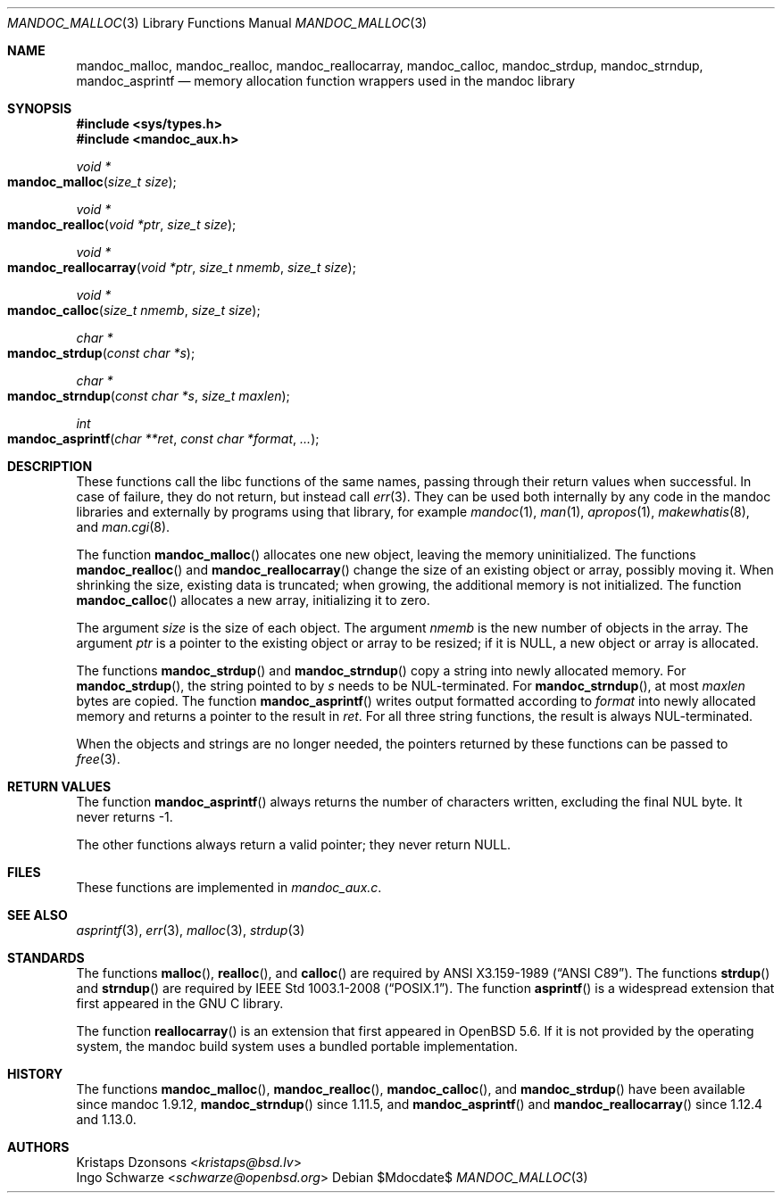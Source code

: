 .\"	$Id$
.\"
.\" Copyright (c) 2014 Ingo Schwarze <schwarze@openbsd.org>
.\"
.\" Permission to use, copy, modify, and distribute this software for any
.\" purpose with or without fee is hereby granted, provided that the above
.\" copyright notice and this permission notice appear in all copies.
.\"
.\" THE SOFTWARE IS PROVIDED "AS IS" AND THE AUTHOR DISCLAIMS ALL WARRANTIES
.\" WITH REGARD TO THIS SOFTWARE INCLUDING ALL IMPLIED WARRANTIES OF
.\" MERCHANTABILITY AND FITNESS. IN NO EVENT SHALL THE AUTHOR BE LIABLE FOR
.\" ANY SPECIAL, DIRECT, INDIRECT, OR CONSEQUENTIAL DAMAGES OR ANY DAMAGES
.\" WHATSOEVER RESULTING FROM LOSS OF USE, DATA OR PROFITS, WHETHER IN AN
.\" ACTION OF CONTRACT, NEGLIGENCE OR OTHER TORTIOUS ACTION, ARISING OUT OF
.\" OR IN CONNECTION WITH THE USE OR PERFORMANCE OF THIS SOFTWARE.
.\"
.Dd $Mdocdate$
.Dt MANDOC_MALLOC 3
.Os
.Sh NAME
.Nm mandoc_malloc ,
.Nm mandoc_realloc ,
.Nm mandoc_reallocarray ,
.Nm mandoc_calloc ,
.Nm mandoc_strdup ,
.Nm mandoc_strndup ,
.Nm mandoc_asprintf
.Nd memory allocation function wrappers used in the mandoc library
.Sh SYNOPSIS
.In sys/types.h
.In mandoc_aux.h
.Ft "void *"
.Fo mandoc_malloc
.Fa "size_t size"
.Fc
.Ft "void *"
.Fo mandoc_realloc
.Fa "void *ptr"
.Fa "size_t size"
.Fc
.Ft "void *"
.Fo mandoc_reallocarray
.Fa "void *ptr"
.Fa "size_t nmemb"
.Fa "size_t size"
.Fc
.Ft "void *"
.Fo mandoc_calloc
.Fa "size_t nmemb"
.Fa "size_t size"
.Fc
.Ft "char *"
.Fo mandoc_strdup
.Fa "const char *s"
.Fc
.Ft "char *"
.Fo mandoc_strndup
.Fa "const char *s"
.Fa "size_t maxlen"
.Fc
.Ft int
.Fo mandoc_asprintf
.Fa "char **ret"
.Fa "const char *format"
.Fa "..."
.Fc
.Sh DESCRIPTION
These functions call the libc functions of the same names, passing
through their return values when successful.
In case of failure, they do not return, but instead call
.Xr err 3 .
They can be used both internally by any code in the mandoc libraries
and externally by programs using that library, for example
.Xr mandoc 1 ,
.Xr man 1 ,
.Xr apropos 1 ,
.Xr makewhatis 8 ,
and
.Xr man.cgi 8 .
.Pp
The function
.Fn mandoc_malloc
allocates one new object, leaving the memory uninitialized.
The functions
.Fn mandoc_realloc
and
.Fn mandoc_reallocarray
change the size of an existing object or array, possibly moving it.
When shrinking the size, existing data is truncated; when growing,
the additional memory is not initialized.
The function
.Fn mandoc_calloc
allocates a new array, initializing it to zero.
.Pp
The argument
.Fa size
is the size of each object.
The argument
.Fa nmemb
is the new number of objects in the array.
The argument
.Fa ptr
is a pointer to the existing object or array to be resized; if it is
.Dv NULL ,
a new object or array is allocated.
.Pp
The functions
.Fn mandoc_strdup
and
.Fn mandoc_strndup
copy a string into newly allocated memory.
For
.Fn mandoc_strdup ,
the string pointed to by
.Fa s
needs to be NUL-terminated.
For
.Fn mandoc_strndup ,
at most
.Fa maxlen
bytes are copied.
The function
.Fn mandoc_asprintf
writes output formatted according to
.Fa format
into newly allocated memory and returns a pointer to the result in
.Fa ret .
For all three string functions, the result is always NUL-terminated.
.Pp
When the objects and strings are no longer needed,
the pointers returned by these functions can be passed to
.Xr free 3 .
.Sh RETURN VALUES
The function
.Fn mandoc_asprintf
always returns the number of characters written, excluding the
final NUL byte.
It never returns -1.
.Pp
The other functions always return a valid pointer; they never return
.Dv NULL .
.Sh FILES
These functions are implemented in
.Pa mandoc_aux.c .
.Sh SEE ALSO
.Xr asprintf 3 ,
.Xr err 3 ,
.Xr malloc 3 ,
.Xr strdup 3
.Sh STANDARDS
The functions
.Fn malloc ,
.Fn realloc ,
and
.Fn calloc
are required by
.St -ansiC .
The functions
.Fn strdup
and
.Fn strndup
are required by
.St -p1003.1-2008 .
The function
.Fn asprintf
is a widespread extension that first appeared in the GNU C library.
.Pp
The function
.Fn reallocarray
is an extension that first appeared in
.Ox 5.6 .
If it is not provided by the operating system, the mandoc build system
uses a bundled portable implementation.
.Sh HISTORY
The functions
.Fn mandoc_malloc ,
.Fn mandoc_realloc ,
.Fn mandoc_calloc ,
and
.Fn mandoc_strdup
have been available since mandoc 1.9.12,
.Fn mandoc_strndup
since 1.11.5,
and
.Fn mandoc_asprintf
and
.Fn mandoc_reallocarray
since 1.12.4 and 1.13.0.
.Sh AUTHORS
.An Kristaps Dzonsons Aq Mt kristaps@bsd.lv
.An Ingo Schwarze Aq Mt schwarze@openbsd.org
